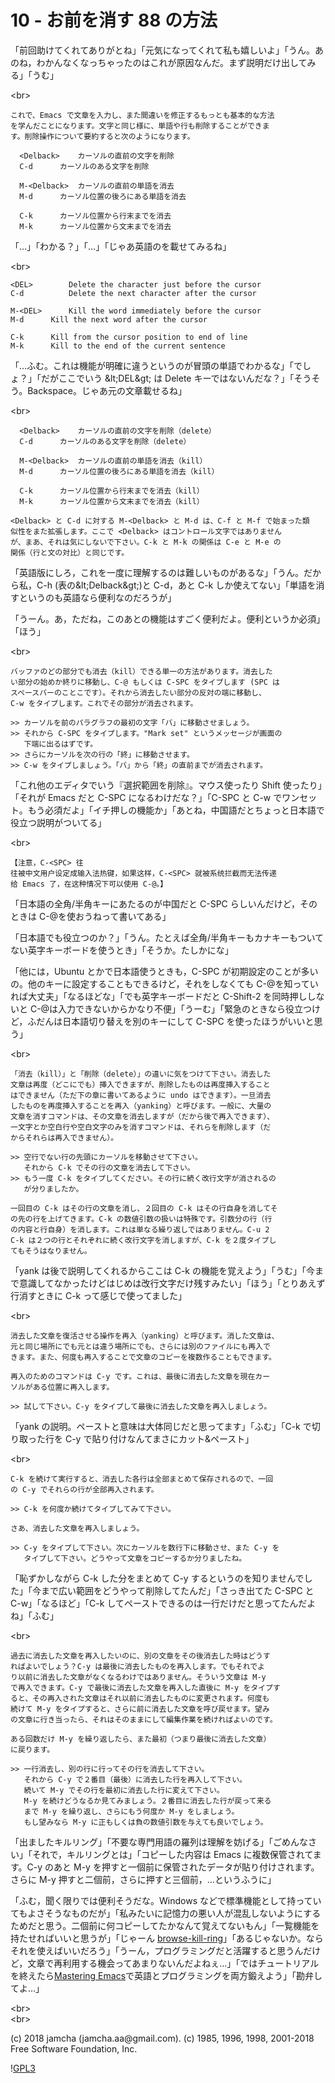 #+OPTIONS: toc:nil
#+OPTIONS: \n:t
#+OPTIONS: ^:{}

* 10 - お前を消す 88 の方法

  「前回助けてくれてありがとね」「元気になってくれて私も嬉しいよ」「うん。あのね，わかんなくなっちゃったのはこれが原因なんだ。まず説明だけ出してみる」「うむ」

  <br>

  #+BEGIN_SRC
  これで、Emacs で文章を入力し、また間違いを修正するもっとも基本的な方法
  を学んだことになります。文字と同じ様に、単語や行も削除することができま
  す。削除操作について要約すると次のようになります。

	<Delback>    カーソルの直前の文字を削除
	C-d	     カーソルのある文字を削除

	M-<Delback>  カーソルの直前の単語を消去
	M-d	     カーソル位置の後ろにある単語を消去

	C-k	     カーソル位置から行末までを消去
	M-k	     カーソル位置から文末までを消去
  #+END_SRC

  「…」「わかる？」「…」「じゃあ英語のを載せてみるね」

  <br>

  #+BEGIN_SRC
	<DEL>        Delete the character just before the cursor
	C-d   	     Delete the next character after the cursor

	M-<DEL>      Kill the word immediately before the cursor
	M-d	     Kill the next word after the cursor

	C-k	     Kill from the cursor position to end of line
	M-k	     Kill to the end of the current sentence
  #+END_SRC

  「…ふむ。これは機能が明確に違うというのが冒頭の単語でわかるな」「でしょ？」「だがここでいう &lt;DEL&gt; は Delete キーではないんだな？」「そうそう。Backspace。じゃあ元の文章載せるね」

  <br>

  #+BEGIN_SRC
	<Delback>    カーソルの直前の文字を削除（delete）
	C-d	     カーソルのある文字を削除（delete）

	M-<Delback>  カーソルの直前の単語を消去（kill）
	M-d	     カーソル位置の後ろにある単語を消去（kill）

	C-k	     カーソル位置から行末までを消去（kill）
	M-k	     カーソル位置から文末までを消去（kill）

  <Delback> と C-d に対する M-<Delback> と M-d は、C-f と M-f で始まった類
  似性をまた拡張します。ここで <Delback> はコントロール文字ではありません
  が、まあ、それは気にしないで下さい。C-k と M-k の関係は C-e と M-e の
  関係（行と文の対比）と同じです。
  #+END_SRC

  「英語版にしろ，これを一度に理解するのは難しいものがあるな」「うん。だから私，C-h (表の&lt;Delback&gt;)と C-d，あと C-k しか使えてない」「単語を消すというのも英語なら便利なのだろうが」

  「うーん。あ，ただね，このあとの機能はすごく便利だよ。便利というか必須」「ほう」

  <br>

  #+BEGIN_SRC
  バッファのどの部分でも消去（kill）できる単一の方法があります。消去した
  い部分の始めか終りに移動し、C-@ もしくは C-SPC をタイプします (SPC は
  スペースバーのことこです）。それから消去したい部分の反対の端に移動し、
  C-w をタイプします。これでその部分が消去されます。

  >> カーソルを前のパラグラフの最初の文字「バ」に移動させましょう。
  >> それから C-SPC をタイプします。"Mark set" というメッセージが画面の
     下端に出るはずです。
  >> さらにカーソルを次の行の「終」に移動させます。
  >> C-w をタイプしましょう。「バ」から「終」の直前までが消去されます。
  #+END_SRC

  「これ他のエディタでいう『選択範囲を削除』。マウス使ったり Shift 使ったり」「それが Emacs だと C-SPC になるわけだな？」「C-SPC と C-w でワンセット。もう必須だよ」「イチ押しの機能か」「あとね，中国語だとちょっと日本語で役立つ説明がついてる」

  <br>

  #+BEGIN_SRC
  【注意，C-<SPC> 往
  往被中文用户设定成输入法热键，如果这样，C-<SPC> 就被系统拦截而无法传递
  给 Emacs 了，在这种情况下可以使用 C-@。】
  #+END_SRC

  「日本語の全角/半角キーにあたるのが中国だと C-SPC らしいんだけど，そのときは C-@を使おうねって書いてある」

  「日本語でも役立つのか？」「うん。たとえば全角/半角キーもカナキーもついてない英字キーボードを使うとき」「そうか。たしかにな」

  「他には，Ubuntu とかで日本語使うときも，C-SPC が初期設定のことが多いの。他のキーに設定することもできるけど，それをしなくても C-@を知っていれば大丈夫」「なるほどな」「でも英字キーボードだと C-Shift-2 を同時押ししないと C-@は入力できないからかなり不便」「うーむ」「緊急のときなら役立つけど，ふだんは日本語切り替えを別のキーにして C-SPC を使ったほうがいいと思う」

  <br>

  #+BEGIN_SRC
  「消去（kill）」と「削除（delete）」の違いに気をつけて下さい。消去した
  文章は再度（どこにでも）挿入できますが、削除したものは再度挿入すること
  はできません（ただ下の章に書いてあるように undo はできます）。一旦消去
  したものを再度挿入することを再入（yanking）と呼びます。一般に、大量の
  文章を消すコマンドは、その文章を消去しますが（だから後で再入できます）、
  一文字とか空白行や空白文字のみを消すコマンドは、それらを削除します（だ
  からそれらは再入できません）。

  >> 空行でない行の先頭にカーソルを移動させて下さい。
     それから C-k でその行の文章を消去して下さい。
  >> もう一度 C-k をタイプしてください。その行に続く改行文字が消されるの
     が分りましたか。

  一回目の C-k はその行の文章を消し、２回目の C-k はその行自身を消してそ
  の先の行を上げてきます。C-k の数値引数の扱いは特殊です。引数分の行（行
  の内容と行自身）を消します。これは単なる繰り返しではありません。C-u 2
  C-k は２つの行とそれぞれに続く改行文字を消しますが、C-k を２度タイプし
  てもそうはなりません。
  #+END_SRC

  「yank は後で説明してくれるからここは C-k の機能を覚えよう」「うむ」「今まで意識してなかったけどはじめは改行文字だけ残すみたい」「ほう」「とりあえず行消すときに C-k って感じで使ってました」

  <br>

  #+BEGIN_SRC
  消去した文章を復活させる操作を再入（yanking）と呼びます。消した文章は、
  元と同じ場所にでも元とは違う場所にでも、さらには別のファイルにも再入で
  きます。また、何度も再入することで文章のコピーを複数作ることもできます。

  再入のためのコマンドは C-y です。これは、最後に消去した文章を現在カー
  ソルがある位置に再入します。

  >> 試して下さい。C-y をタイプして最後に消去した文章を再入しましょう。
  #+END_SRC

  「yank の説明。ペーストと意味は大体同じだと思ってます」「ふむ」「C-k で切り取った行を C-y で貼り付けなんてまさにカット&ペースト」

  <br>

  #+BEGIN_SRC
  C-k を続けて実行すると、消去した各行は全部まとめて保存されるので、一回
  の C-y でそれらの行が全部再入されます。

  >> C-k を何度か続けてタイプしてみて下さい。

  さあ、消去した文章を再入しましょう。

  >> C-y をタイプして下さい。次にカーソルを数行下に移動させ、また C-y を
     タイプして下さい。どうやって文章をコピーするか分りましたね。
  #+END_SRC

  「恥ずかしながら C-k した分をまとめて C-y するというのを知りませんでした」「今まで広い範囲をどうやって削除してたんだ」「さっき出てた C-SPC と C-w」「なるほど」「C-k してペーストできるのは一行だけだと思ってたんだよね」「ふむ」

  <br>

  #+BEGIN_SRC
  過去に消去した文章を再入したいのに、別の文章をその後消去した時はどうす
  ればよいでしょう？C-y は最後に消去したものを再入します。でもそれでよ
  り以前に消去した文章がなくなるわけではありません。そういう文章は M-y
  で再入できます。C-y で最後に消去した文章を再入した直後に M-y をタイプす
  ると、その再入された文章はそれ以前に消去したものに変更されます。何度も
  続けて M-y をタイプすると、さらに前に消去した文章を呼び戻せます。望み
  の文章に行き当ったら、それはそのままにして編集作業を続ければよいのです。

  ある回数だけ M-y を繰り返したら、また最初（つまり最後に消去した文章）
  に戻ります。

  >> 一行消去し、別の行に行ってその行を消去して下さい。
     それから C-y で２番目（最後）に消去した行を再入して下さい。
     続いて M-y でその行を最初に消去した行に変えて下さい。
     M-y を続けどうなるか見てみましょう。２番目に消去した行が戻って来る
     まで M-y を繰り返し、さらにもう何度か M-y をしましょう。
     もし望みなら M-y に正もしくは負の数値引数を与えても良いでしょう。
  #+END_SRC

  「出ましたキルリング」「不要な専門用語の羅列は理解を妨げる」「ごめんなさい」「それで，キルリングとは」「コピーした内容は Emacs に複数保管されてます。C-y のあと M-y を押すと一個前に保管されたデータが貼り付けされます。さらに M-y 押すと二個前，さらに押すと三個前，…というふうに」

  「ふむ，聞く限りでは便利そうだな。Windows などで標準機能として持っていてもよさそうなものだが」「私みたいに記憶力の悪い人が混乱しないようにするためだと思う。二個前に何コピーしてたかなんて覚えてないもん」「一覧機能を持たせればいいと思うが」「じゃーん [[https://github.com/browse-kill-ring/browse-kill-ring][browse-kill-ring]]」「あるじゃないか。ならそれを使えばいいだろう」「うーん，プログラミングだと活躍すると思うんだけど，文章で再利用する機会ってあまりないんだよねぇ…」「ではチュートリアルを終えたら[[https://www.masteringemacs.org][Mastering Emacs]]で英語とプログラミングを両方鍛えよう」「勘弁してよ…」

  <br>
  <br>

  (c) 2018 jamcha (jamcha.aa@gmail.com). (c) 1985, 1996, 1998, 2001-2018 Free Software Foundation, Inc.

  ![[https://www.gnu.org/graphics/gplv3-88x31.png][GPL3]]

